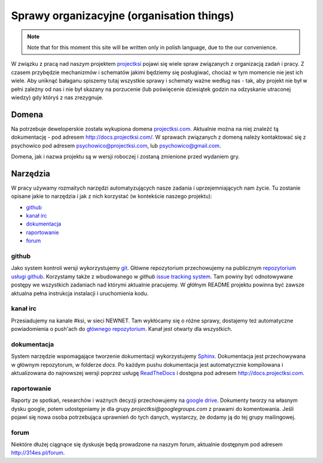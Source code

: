 ==========================================
Sprawy organizacyjne (organisation things)
==========================================

.. note::
    Note that for this moment this site will be written only in polish language, due to the our convenience.

W związku z pracą nad naszym projektem projectksi_ pojawi się wiele spraw związanych z organizacją zadań i pracy.
Z czasem przybędzie mechanizmów i schematów jakimi będziemy się posługiwać, chociaż w tym momencie nie jest ich wiele.
Aby uniknąć bałaganu spiszemy tutaj wszystkie sprawy i schematy ważne według nas - tak, aby projekt nie był w pełni
zależny od nas i nie był skazany na porzucenie (lub poświęcenie dziesiątek godzin na odzyskanie utraconej wiedzy)
gdy któryś z nas zrezygnuje.

.. _projectksi:

Domena
======

Na potrzebuje deweloperskie została wykupiona domena `projectksi.com <http://projectksi.com>`_. Aktualnie można na niej
znaleźć tą dokumentację - pod adresem http://docs.projectksi.com/. W sprawach związanych z domeną należy kontaktować się
z psychowico pod adresem psychowico@projectksi.com, lub psychowico@gmail.com.


Domena, jak i nazwa projektu są w wersji roboczej i zostaną zmienione przed wydaniem gry.

Narzędzia
=========

W pracy używamy rozmaitych narzędzi automatyzujących nasze zadania i uprzejemniających nam życie. Tu zostanie opisane
jakie to narzędzia i jak z nich korzystać (w kontekście naszego projektu):

* github_
* `kanał irc`_
* dokumentacja_
* raportowanie_
* forum_

github
------

Jako system kontroli wersji wykorzystujemy git_. Główne repozytorium przechowujemy na publicznym `repozytorium usługi
github`_. Korzystamy także z wbudowanego w *github* `issue tracking system`_. Tam powiny być odnotowywane postępy
we wszystkich zadaniach nad którymi aktualnie pracujemy. W głółnym README projektu powinna być zawsze aktualna pełna
instrukcja instalacji i uruchomienia kodu.

.. _git: http://git-scm.com/
.. _`repozytorium usługi github`: https://github.com/psychowico/projectksi
.. _`issue tracking system`: https://github.com/psychowico/projectksi/issues
__ `repozytorium usługi github`_

kanał irc
---------

Przesiadujemy na kanale #ksi, w sieci NEWNET. Tam wykłócamy się o różne sprawy, dostajemy też automatyczne powiadomienia
o push'ach do `głównego repozytorium`__. Kanał jest otwarty dla wszystkich.

dokumentacja
------------

System narzędzie wspomagające tworzenie dokumentacji wykorzystujemy Sphinx_. Dokumentacja jest przechowywana w głównym
repozytorum, w folderze *docs*.
Po każdym pushu dokumentacja jest automatycznie kompilowana i aktualizowana do najnowszej wersji poprzez
usługę ReadTheDocs_ i dostępna pod adresem http://docs.projectksi.com.

.. _Sphinx: http://sphinx.pocoo.org/
.. _ReadTheDocs: http://readthedocs.org/

raportowanie
------------
Raporty ze spotkań, researchów i ważnych decyzji przechowujemy na `google drive`_. Dokumenty tworzy na własnym dysku
google, potem udostępniamy je dla grupy `projectksi@googlegroups.com` z prawami do komentowania. Jeśli pojawi się nowa
osoba potrzebująca uprawnień do tych danych, wystarczy, że dodamy ją do tej grupy mailingowej.

.. _`google drive`: https://drive.google.com

forum
-----

Niektóre dłużej ciągnące się dyskusje będą prowadzone na naszym forum, aktualnie dostępnym pod
adresem http://314es.pl/forum.